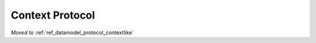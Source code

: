 .. highlight:: python

.. _reference-capi_context:

****************
Context Protocol
****************

*Moved to* :ref:`ref_datamodel_protocol_contextlike`